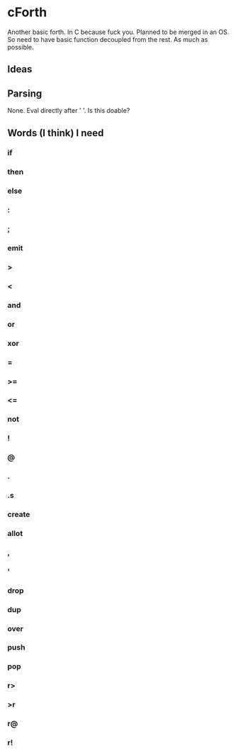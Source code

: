 * cForth
  Another basic forth.
  In C because fuck you.
  Planned to be merged in an OS.
  So need to have basic function decoupled from the rest.
  As much as possible.

** Ideas
** Parsing
   None. Eval directly after ' '.
   Is this doable?

** Words (I think) I need
*** if
*** then
*** else
*** :
*** ;
*** emit
*** >
*** <
*** and
*** or
*** xor
*** =
*** >=
*** <=
*** not
*** !
*** @
*** .
*** .s
*** create
*** allot
*** ,
*** '
*** drop
*** dup
*** over
*** push
*** pop
*** r>
*** >r
*** r@
*** r!
